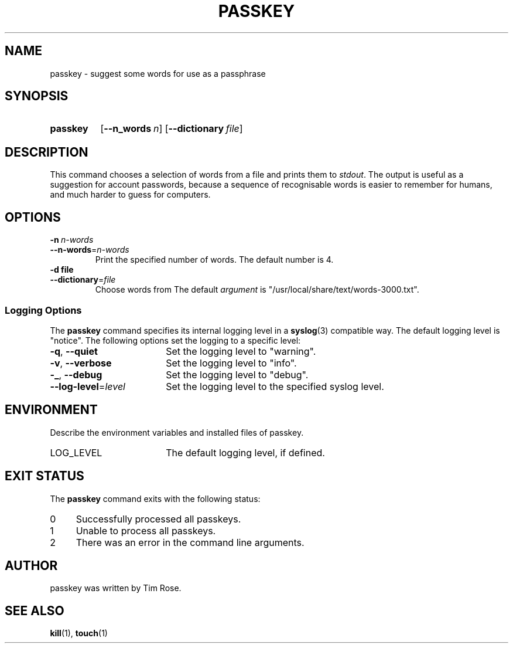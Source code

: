 .\"
.\" PASSKEY.1 --Manual page for "passkey"
.\"
.TH PASSKEY 1 "DATE" "VERSION" "PACKAGE"
.SH NAME
passkey \- suggest some words for use as a passphrase
.SH SYNOPSIS
.\" ...brief examples of usage
.SY passkey
.OP --n_words n
.OP --dictionary file
.SH DESCRIPTION
This command chooses a selection of words from a file and
prints them to
.IR stdout .
The output is useful as a suggestion for account passwords, because a sequence
of recognisable words is easier to remember for humans, and much harder to
guess for computers.
.SH OPTIONS
.TP
.BI \-n\  n-words
.TQ
.BI \-\-n-words\fR= n-words
Print the specified number of words.
The default number is 4.
.TP
.BI \-d\ file
.TQ
.BI \-\-dictionary\fR= file
Choose words from 
The default
.I argument
is "/usr/local/share/text/words-3000.txt".
.PD
.SS "Logging Options"
The
.B passkey
command specifies its internal logging level in a
.BR syslog (3)
compatible way.  The default logging level is "notice".
The following options set the logging to a specific level:
.PD 0
.TP 18
.BR \-q ,\  \-\-quiet
Set the logging level to "warning".
.TP
.BR \-v ,\  \-\-verbose
Set the logging level to "info".
.TP
.BR \-_ ,\  \-\-debug
Set the logging level to "debug".
.TP
.BI \-\-log-level\fR= level
Set the logging level to the specified syslog level.
.PD
.SH ENVIRONMENT
Describe the environment variables and installed files of passkey.
.PD 0
.TP 18
LOG_LEVEL
The default logging level, if defined.
.PD
.SH "EXIT STATUS"
The
.B passkey
command
exits with the following status:
.PD 0
.TP 4
0
Successfully processed all passkeys.
.TP
1
Unable to process all passkeys.
.TP
2
There was an error in the command line arguments.
.SH AUTHOR
passkey was written by Tim Rose.
.SH SEE ALSO
.BR kill (1),
.BR touch (1)
